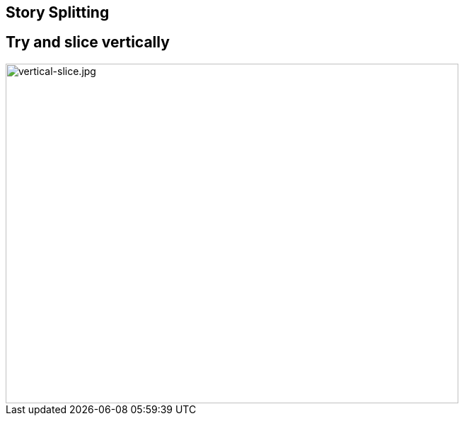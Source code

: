 ## Story Splitting


## Try and slice vertically

image::vertical-slice.jpg[vertical-slice.jpg,640,480]
